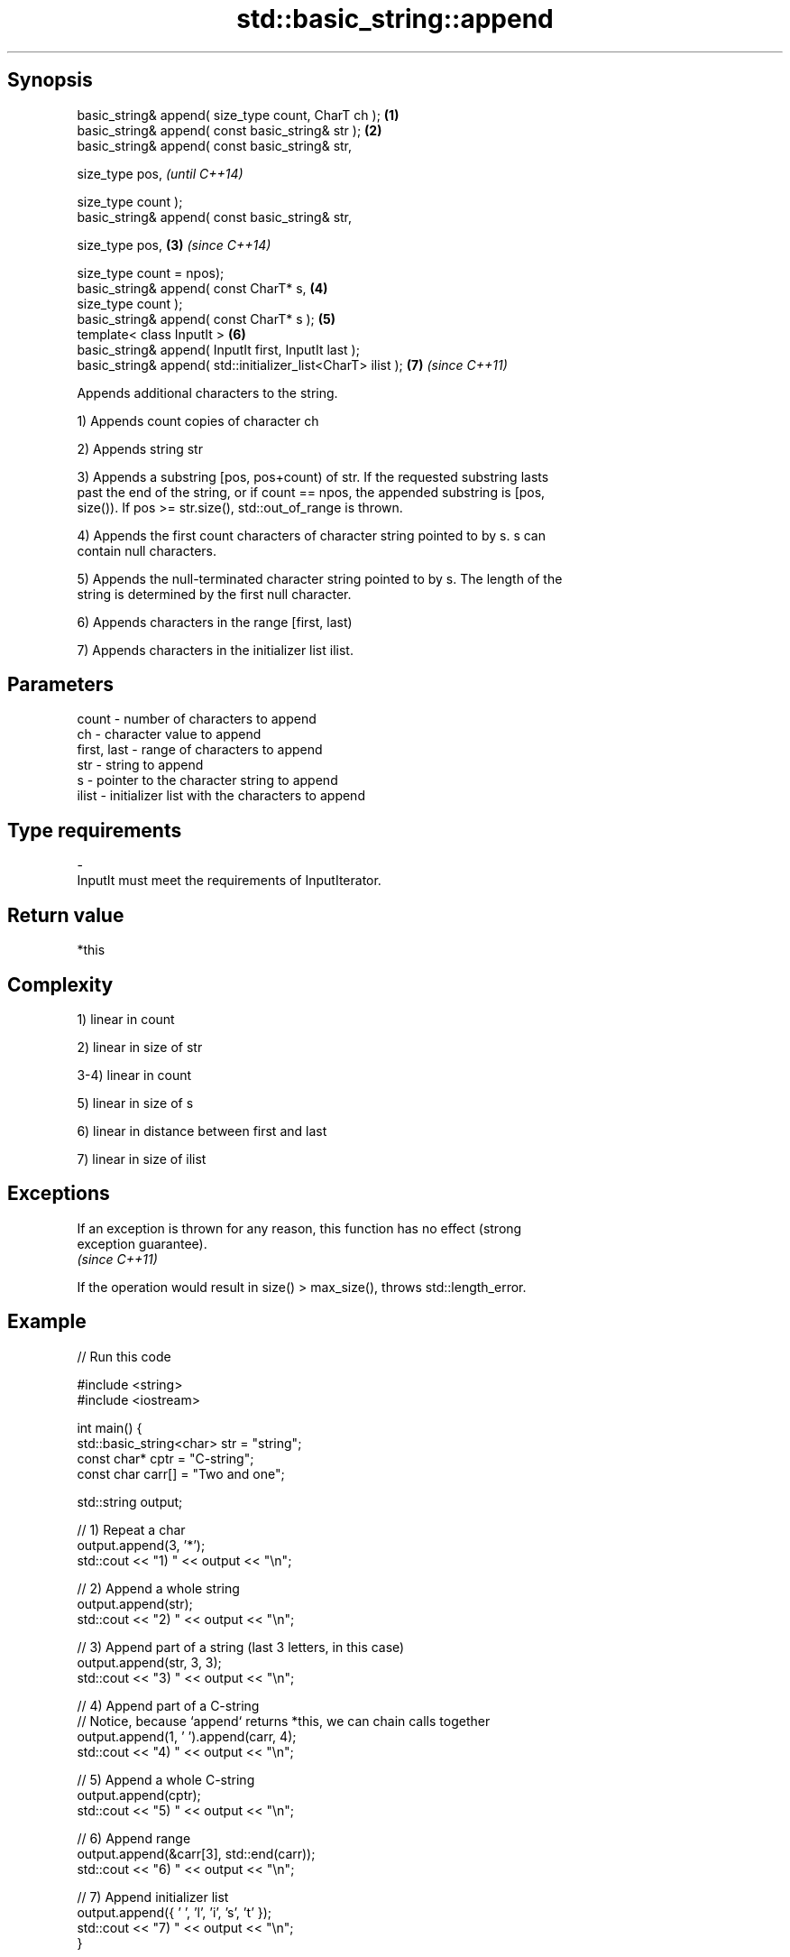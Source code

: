 .TH std::basic_string::append 3 "Jun 28 2014" "2.0 | http://cppreference.com" "C++ Standard Libary"
.SH Synopsis
   basic_string& append( size_type count, CharT ch );          \fB(1)\fP
   basic_string& append( const basic_string& str );            \fB(2)\fP
   basic_string& append( const basic_string& str,

                         size_type pos,                                \fI(until C++14)\fP

                         size_type count );
   basic_string& append( const basic_string& str,

                         size_type pos,                        \fB(3)\fP     \fI(since C++14)\fP

                         size_type count = npos);
   basic_string& append( const CharT* s,                           \fB(4)\fP
                         size_type count );
   basic_string& append( const CharT* s );                         \fB(5)\fP
   template< class InputIt >                                       \fB(6)\fP
   basic_string& append( InputIt first, InputIt last );
   basic_string& append( std::initializer_list<CharT> ilist );     \fB(7)\fP \fI(since C++11)\fP

   Appends additional characters to the string.

   1) Appends count copies of character ch

   2) Appends string str

   3) Appends a substring [pos, pos+count) of str. If the requested substring lasts
   past the end of the string, or if count == npos, the appended substring is [pos,
   size()). If pos >= str.size(), std::out_of_range is thrown.

   4) Appends the first count characters of character string pointed to by s. s can
   contain null characters.

   5) Appends the null-terminated character string pointed to by s. The length of the
   string is determined by the first null character.

   6) Appends characters in the range [first, last)

   7) Appends characters in the initializer list ilist.

.SH Parameters

   count       - number of characters to append
   ch          - character value to append
   first, last - range of characters to append
   str         - string to append
   s           - pointer to the character string to append
   ilist       - initializer list with the characters to append
.SH Type requirements
   -
   InputIt must meet the requirements of InputIterator.

.SH Return value

   *this

.SH Complexity

   1) linear in count

   2) linear in size of str

   3-4) linear in count

   5) linear in size of s

   6) linear in distance between first and last

   7) linear in size of ilist

.SH Exceptions

   If an exception is thrown for any reason, this function has no effect (strong
   exception guarantee).
   \fI(since C++11)\fP

   If the operation would result in size() > max_size(), throws std::length_error.

.SH Example

   
// Run this code

 #include <string>
 #include <iostream>
  
 int main() {
     std::basic_string<char> str = "string";
     const char* cptr = "C-string";
     const char carr[] = "Two and one";
  
     std::string output;
  
     // 1) Repeat a char
     output.append(3, '*');
     std::cout << "1) " << output << "\\n";
  
     //  2) Append a whole string
     output.append(str);
     std::cout << "2) " << output << "\\n";
  
     // 3) Append part of a string (last 3 letters, in this case)
     output.append(str, 3, 3);
     std::cout << "3) " << output << "\\n";
  
     // 4) Append part of a C-string
     // Notice, because `append` returns *this, we can chain calls together
     output.append(1, ' ').append(carr, 4);
     std::cout << "4) " << output << "\\n";
  
     // 5) Append a whole C-string
     output.append(cptr);
     std::cout << "5) " << output << "\\n";
  
     // 6) Append range
     output.append(&carr[3], std::end(carr));
     std::cout << "6) " << output << "\\n";
  
     // 7) Append initializer list
     output.append({ ' ', 'l', 'i', 's', 't' });
     std::cout << "7) " << output << "\\n";
 }

.SH Output:

 1) ***
 2) ***string
 3) ***stringing
 4) ***stringing Two
 5) ***stringing Two C-string
 6) ***stringing Two C-string and one
 7) ***stringing Two C-string and one list

.SH See also

   operator+= appends characters to the end
              \fI(public member function)\fP 
